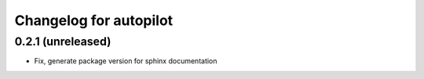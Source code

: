 Changelog for autopilot
=======================


0.2.1 (unreleased)
------------------

- Fix, generate package version for sphinx documentation

